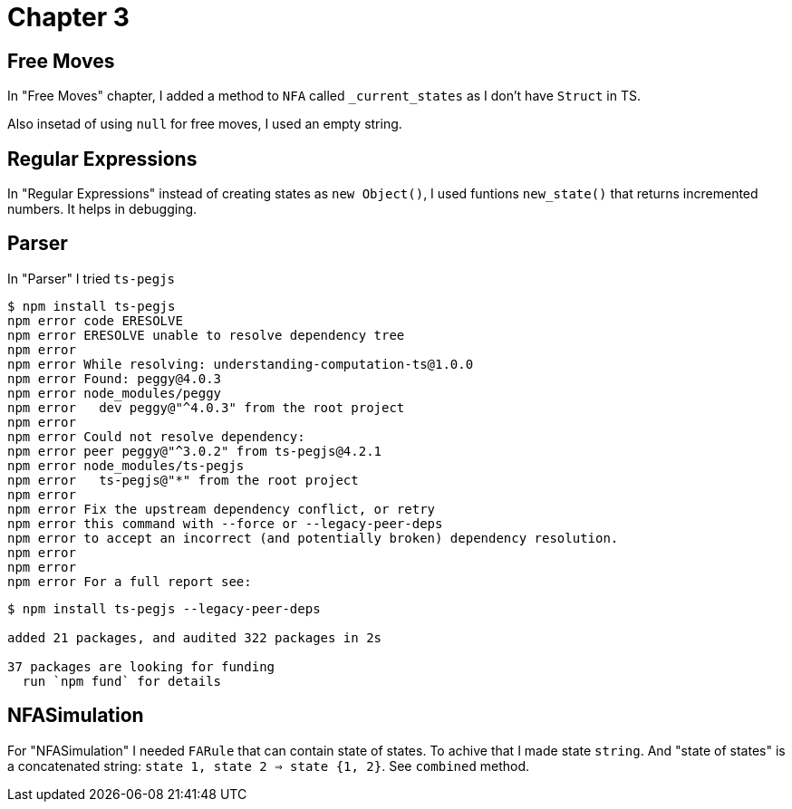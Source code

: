 = Chapter 3

== Free Moves

In "Free Moves" chapter, I added a method to `NFA` called `_current_states` as I don't have `Struct` in TS.

Also insetad of using `null` for free moves, I used an empty string.

== Regular Expressions

In "Regular Expressions" instead of creating states as `new Object()`, 
I used funtions `new_state()` that returns incremented numbers. It helps in debugging.

== Parser
In "Parser" I tried `ts-pegjs`

----
$ npm install ts-pegjs
npm error code ERESOLVE
npm error ERESOLVE unable to resolve dependency tree
npm error
npm error While resolving: understanding-computation-ts@1.0.0
npm error Found: peggy@4.0.3
npm error node_modules/peggy
npm error   dev peggy@"^4.0.3" from the root project
npm error
npm error Could not resolve dependency:
npm error peer peggy@"^3.0.2" from ts-pegjs@4.2.1
npm error node_modules/ts-pegjs
npm error   ts-pegjs@"*" from the root project
npm error
npm error Fix the upstream dependency conflict, or retry
npm error this command with --force or --legacy-peer-deps
npm error to accept an incorrect (and potentially broken) dependency resolution.
npm error
npm error
npm error For a full report see:
----


----
$ npm install ts-pegjs --legacy-peer-deps

added 21 packages, and audited 322 packages in 2s

37 packages are looking for funding
  run `npm fund` for details
----

== NFASimulation

For "NFASimulation"  I needed `FARule` that can contain state of states. To achive that I made state `string`.
And "state of states" is a concatenated string: `state 1, state 2 => state {1, 2}`. See `combined` method.
 